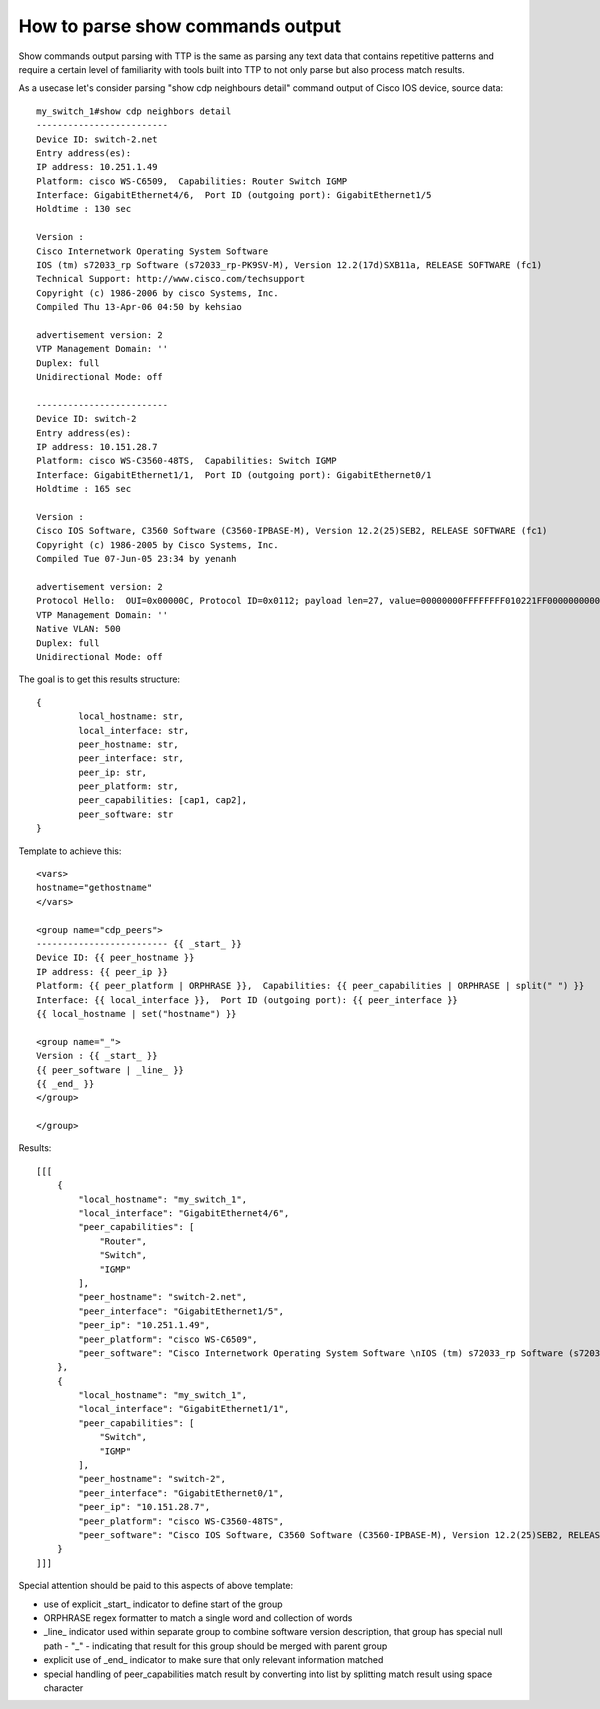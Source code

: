 How to parse show commands output
=================================

Show commands output parsing with TTP is the same as parsing any text data that contains repetitive patterns and require a certain level of familiarity with tools built into TTP to not only parse but also process match results.

As a usecase let's consider parsing "show cdp neighbours detail" command output of Cisco IOS device, source data::

	my_switch_1#show cdp neighbors detail 
	-------------------------
	Device ID: switch-2.net
	Entry address(es): 
	IP address: 10.251.1.49
	Platform: cisco WS-C6509,  Capabilities: Router Switch IGMP 
	Interface: GigabitEthernet4/6,  Port ID (outgoing port): GigabitEthernet1/5
	Holdtime : 130 sec
	
	Version :
	Cisco Internetwork Operating System Software 
	IOS (tm) s72033_rp Software (s72033_rp-PK9SV-M), Version 12.2(17d)SXB11a, RELEASE SOFTWARE (fc1)
	Technical Support: http://www.cisco.com/techsupport
	Copyright (c) 1986-2006 by cisco Systems, Inc.
	Compiled Thu 13-Apr-06 04:50 by kehsiao
	
	advertisement version: 2
	VTP Management Domain: ''
	Duplex: full
	Unidirectional Mode: off
	
	-------------------------
	Device ID: switch-2
	Entry address(es): 
	IP address: 10.151.28.7
	Platform: cisco WS-C3560-48TS,  Capabilities: Switch IGMP 
	Interface: GigabitEthernet1/1,  Port ID (outgoing port): GigabitEthernet0/1
	Holdtime : 165 sec
	
	Version :
	Cisco IOS Software, C3560 Software (C3560-IPBASE-M), Version 12.2(25)SEB2, RELEASE SOFTWARE (fc1)
	Copyright (c) 1986-2005 by Cisco Systems, Inc.
	Compiled Tue 07-Jun-05 23:34 by yenanh
	
	advertisement version: 2
	Protocol Hello:  OUI=0x00000C, Protocol ID=0x0112; payload len=27, value=00000000FFFFFFFF010221FF00000000000000152BC02D80FF0000
	VTP Management Domain: ''
	Native VLAN: 500
	Duplex: full
	Unidirectional Mode: off
	
The goal is to get this results structure::

	{
		local_hostname: str,
		local_interface: str,
		peer_hostname: str,
		peer_interface: str,
		peer_ip: str,
		peer_platform: str,
		peer_capabilities: [cap1, cap2],
		peer_software: str
	}
	

Template to achieve this::

    <vars>
    hostname="gethostname"
    </vars>
    
    <group name="cdp_peers">
    ------------------------- {{ _start_ }}
    Device ID: {{ peer_hostname }}
    IP address: {{ peer_ip }}
    Platform: {{ peer_platform | ORPHRASE }},  Capabilities: {{ peer_capabilities | ORPHRASE | split(" ") }} 
    Interface: {{ local_interface }},  Port ID (outgoing port): {{ peer_interface }}
    {{ local_hostname | set("hostname") }}
	
    <group name="_">
    Version : {{ _start_ }}
    {{ peer_software | _line_ }}
    {{ _end_ }}
    </group>
	
    </group>
	
Results::

    [[[
        {
            "local_hostname": "my_switch_1",
            "local_interface": "GigabitEthernet4/6",
            "peer_capabilities": [
                "Router",
                "Switch",
                "IGMP"
            ],
            "peer_hostname": "switch-2.net",
            "peer_interface": "GigabitEthernet1/5",
            "peer_ip": "10.251.1.49",
            "peer_platform": "cisco WS-C6509",
            "peer_software": "Cisco Internetwork Operating System Software \nIOS (tm) s72033_rp Software (s72033_rp-PK9SV-M), Version 12.2(17d)SXB11a, RELEASE SOFTWARE (fc1)\nTechnical Support: http://www.cisco.com/techsupport\nCopyright (c) 1986-2006 by cisco Systems, Inc.\nCompiled Thu 13-Apr-06 04:50 by kehsiao"
        },
        {
            "local_hostname": "my_switch_1",
            "local_interface": "GigabitEthernet1/1",
            "peer_capabilities": [
                "Switch",
                "IGMP"
            ],
            "peer_hostname": "switch-2",
            "peer_interface": "GigabitEthernet0/1",
            "peer_ip": "10.151.28.7",
            "peer_platform": "cisco WS-C3560-48TS",
            "peer_software": "Cisco IOS Software, C3560 Software (C3560-IPBASE-M), Version 12.2(25)SEB2, RELEASE SOFTWARE (fc1)\nCopyright (c) 1986-2005 by Cisco Systems, Inc.\nCompiled Tue 07-Jun-05 23:34 by yenanh"
        }
    ]]]
	
Special attention should be paid to this aspects of above template:

* use of explicit _start_ indicator to define start of the group
* ORPHRASE regex formatter to match a single word and collection of words
* _line_ indicator used within separate group to combine software version description, that group has special null path - "_" - indicating that result for this group should be merged with parent group
* explicit use of _end_ indicator to make sure that only relevant information matched
* special handling of peer_capabilities match result by converting into list by splitting match result using space character
